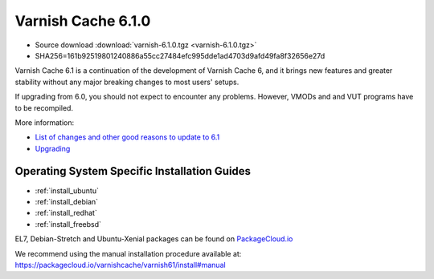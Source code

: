 .. _rel6.1.0:

Varnish Cache 6.1.0
===================

* Source download :download:`varnish-6.1.0.tgz <varnish-6.1.0.tgz>`

* SHA256=161b92519801240886a55cc27484efc995dde1ad4703d9afd49fa8f32656e27d

Varnish Cache 6.1 is a continuation of the development of Varnish Cache 6, and it brings new features and greater stability without any major breaking changes to most users' setups.

If upgrading from 6.0, you should not expect to encounter any problems. However, VMODs and and VUT programs have to be recompiled.

More information:

* `List of changes and other good reasons to update to 6.1 </docs/6.1/whats-new/changes-6.1.html>`_

* `Upgrading </docs/6.1/whats-new/upgrading-6.1.html>`_


Operating System Specific Installation Guides
---------------------------------------------

* :ref:`install_ubuntu`
* :ref:`install_debian`
* :ref:`install_redhat`
* :ref:`install_freebsd`

EL7, Debian-Stretch and Ubuntu-Xenial
packages can be found on
`PackageCloud.io <https://packagecloud.io/varnishcache/varnish61>`_

We recommend using the manual installation procedure available at:
https://packagecloud.io/varnishcache/varnish61/install#manual
